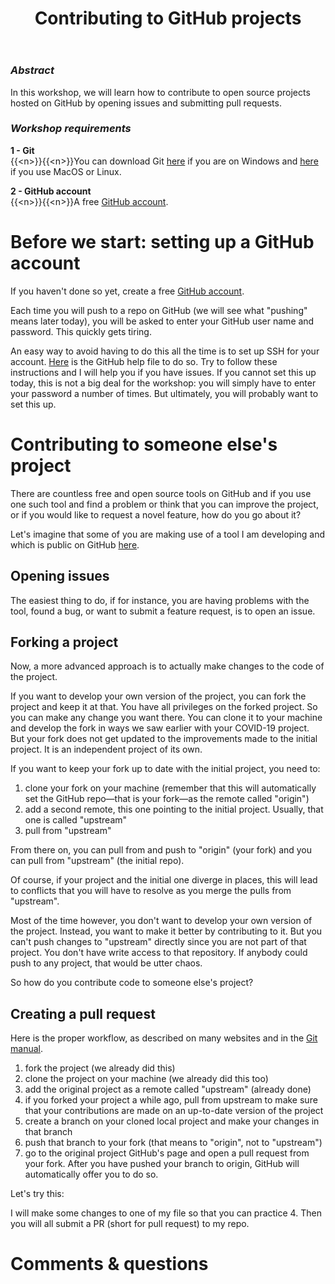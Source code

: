 #+title: Contributing to GitHub projects
#+topic: Git
#+slug: git-contrib

*** /Abstract/

#+BEGIN_definition
In this workshop, we will learn how to contribute to open source projects hosted on GitHub by opening issues and submitting pull requests.
#+END_definition

*** /Workshop requirements/

#+BEGIN_box
*1 - Git* \\
{{<n>}}{{<n>}}You can download Git [[https://gitforwindows.org/][here]]  if you are on Windows and [[https://git-scm.com/downloads][here]] if you use MacOS or Linux.

*2 - GitHub account* \\
{{<n>}}{{<n>}}A free [[https://github.com/join?plan=free&source=pricing-card-free][GitHub account]].
#+END_box

* Before we start: setting up a GitHub account

If you haven't done so yet, create a free [[https://github.com/join?plan=free&source=pricing-card-free][GitHub account]].

Each time you will push to a repo on GitHub (we will see what "pushing" means later today), you will be asked to enter your GitHub user name and password. This quickly gets tiring.

An easy way to avoid having to do this all the time is to set up SSH for your account. [[https://help.github.com/en/github/authenticating-to-github/connecting-to-github-with-ssh][Here]] is the GitHub help file to do so. Try to follow these instructions and I will help you if you have issues. If you cannot set this up today, this is not a big deal for the workshop: you will simply have to enter your password a number of times. But ultimately, you will probably want to set this up.

* Contributing to someone else's project

There are countless free and open source tools on GitHub and if you use one such tool and find a problem or think that you can improve the project, or if you would like to request a novel feature, how do you go about it?

Let's imagine that some of you are making use of a tool I am developing and which is public on GitHub [[https://github.com/prosoitos/bogusrepo][here]].

** Opening issues

The easiest thing to do, if for instance, you are having problems with the tool, found a bug, or want to submit a feature request, is to open an issue.

** Forking a project

Now, a more advanced approach is to actually make changes to the code of the project.

If you want to develop your own version of the project, you can fork the project and keep it at that. You have all privileges on the forked project. So you can make any change you want there. You can clone it to your machine and develop the fork in ways we saw earlier with your COVID-19 project. But your fork does not get updated to the improvements made to the initial project. It is an independent project of its own.

If you want to keep your fork up to date with the initial project, you need to:

1. clone your fork on your machine (remember that this will automatically set the GitHub repo—that is your fork—as the remote called "origin")
2. add a second remote, this one pointing to the initial project. Usually, that one is called "upstream"
3. pull from "upstream"

From there on, you can pull from and push to "origin" (your fork) and you can pull from "upstream" (the initial repo).

Of course, if your project and the initial one diverge in places, this will lead to conflicts that you will have to resolve as you merge the pulls from "upstream".

Most of the time however, you don't want to develop your own version of the project. Instead, you want to make it better by contributing to it. But you can't push changes to "upstream" directly since you are not part of that project. You don't have write access to that repository. If anybody could push to any project, that would be utter chaos.

So how do you contribute code to someone else's project?

** Creating a pull request

Here is the proper workflow, as described on many websites and in the [[https://git-scm.com/book/en/v2/GitHub-Contributing-to-a-Project][Git manual]].

#+BEGIN_box
1. fork the project (we already did this)
2. clone the project on your machine (we already did this too)
3. add the original project as a remote called "upstream" (already done)
4. if you forked your project a while ago, pull from upstream to make sure that your contributions are made on an up-to-date version of the project
5. create a branch on your cloned local project and make your changes in that branch
6. push that branch to your fork (that means to "origin", not to "upstream")
7. go to the original project GitHub's page and open a pull request from your fork. After you have pushed your branch to origin, GitHub will automatically offer you to do so.
#+END_box

Let's try this:

I will make some changes to one of my file so that you can practice 4. Then you will all submit a PR (short for pull request) to my repo.

* Comments & questions
